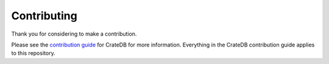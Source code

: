 ============
Contributing
============

Thank you for considering to make a contribution.

Please see the `contribution guide`_ for CrateDB for more information.
Everything in the CrateDB contribution guide applies to this repository.

.. _contribution guide: https://github.com/crate/crate/blob/master/CONTRIBUTING.rst
